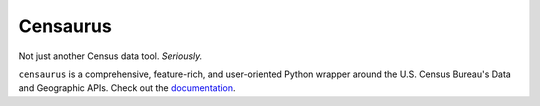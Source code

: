 Censaurus
=========

|docs|

Not just another Census data tool. *Seriously.*

``censaurus`` is a comprehensive, feature-rich, and user-oriented Python wrapper around the U.S. Census Bureau's Data and Geographic APIs. Check out the `documentation <https://censaurus.readthedocs.io/en/latest/index.html>`_.

.. |docs| image:: https://readthedocs.org/projects/censaurus/badge/?version=latest
    :alt: Documentation Status
    :scale: 100%
    :target: https://docs.readthedocs.io/en/latest/?badge=latest